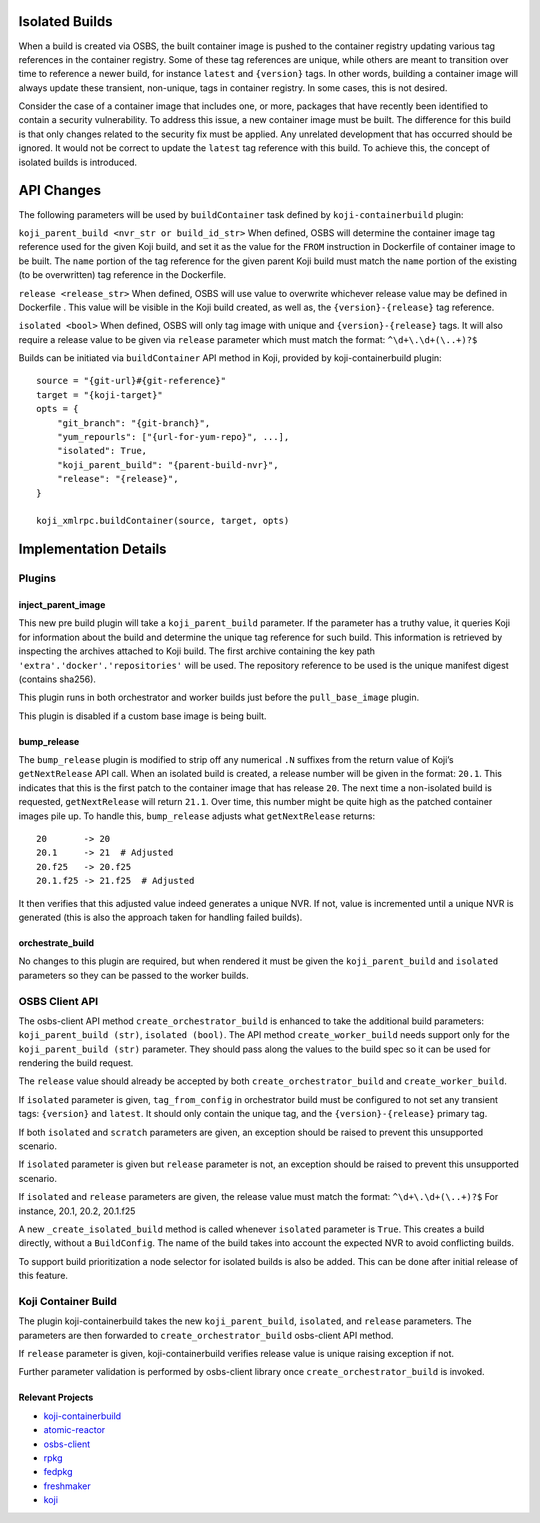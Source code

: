 Isolated Builds
===============

When a build is created via OSBS, the built container image is pushed to the
container registry updating various tag references in the container registry.
Some of these tag references are unique, while others are meant to transition
over time to reference a newer build, for instance ``latest`` and ``{version}``
tags. In other words, building a container image will always update these
transient, non-unique, tags in container registry. In some cases, this is not
desired.

Consider the case of a container image that includes one, or more, packages that
have recently been identified to contain a security vulnerability. To address
this issue, a new container image must be built. The difference for this build
is that only changes related to the security fix must be applied. Any unrelated
development that has occurred should be ignored. It would not be correct to
update the ``latest`` tag reference with this build. To achieve this, the concept
of isolated builds is introduced.

API Changes
===========

The following parameters will be used by ``buildContainer`` task defined by
``koji-containerbuild`` plugin:

``koji_parent_build <nvr_str or build_id_str>`` When defined, OSBS will
determine the container image tag reference used for the given Koji build, and
set it as the value for the ``FROM`` instruction in Dockerfile of container
image to be built.  The ``name`` portion of the tag reference for the given
parent Koji build must match the ``name`` portion of the existing (to be
overwritten) tag reference in the Dockerfile.

``release <release_str>`` When defined, OSBS will use value to overwrite
whichever release value may be defined in Dockerfile . This value will be
visible in the Koji build created, as well as, the ``{version}-{release}`` tag
reference.

``isolated <bool>`` When defined, OSBS will only tag image with unique and
``{version}-{release}`` tags. It will also require a release value to be given
via ``release`` parameter which must match the format: ``^\d+\.\d+(\..+)?$``

Builds can be initiated via ``buildContainer`` API method in Koji, provided by
koji-containerbuild plugin::

    source = "{git-url}#{git-reference}"
    target = "{koji-target}"
    opts = {
        "git_branch": "{git-branch}",
        "yum_repourls": ["{url-for-yum-repo}", ...],
        "isolated": True,
        "koji_parent_build": "{parent-build-nvr}",
        "release": "{release}",
    }

    koji_xmlrpc.buildContainer(source, target, opts)


Implementation Details
======================

Plugins
-------

inject_parent_image
'''''''''''''''''''

This new pre build plugin will take a ``koji_parent_build`` parameter. If the
parameter has a truthy value, it queries Koji for information about the build
and determine the unique tag reference for such build. This information is
retrieved by inspecting the archives attached to Koji build. The first archive
containing the key path ``'extra'.'docker'.'repositories'`` will be used. The
repository reference to be used is the unique manifest digest (contains sha256).

This plugin runs in both orchestrator and worker builds just before the
``pull_base_image`` plugin.

This plugin is disabled if a custom base image is being built.

bump_release
''''''''''''

The ``bump_release`` plugin is modified to strip off any numerical ``.N``
suffixes from the return value of Koji’s ``getNextRelease`` API call. When an
isolated build is created, a release number will be given in the format:
``20.1``. This indicates that this is the first patch to the container image
that has release ``20``. The next time a non-isolated build is requested,
``getNextRelease`` will return ``21.1``.  Over time, this number might be quite
high as the patched container images pile up. To handle this, ``bump_release``
adjusts what ``getNextRelease`` returns::

    20       -> 20
    20.1     -> 21  # Adjusted
    20.f25   -> 20.f25
    20.1.f25 -> 21.f25  # Adjusted

It then verifies that this adjusted value indeed generates a unique NVR. If not,
value is incremented until a unique NVR is generated (this is also the approach
taken for handling failed builds).

orchestrate_build
'''''''''''''''''

No changes to this plugin are required, but when rendered it must be given the
``koji_parent_build`` and ``isolated`` parameters so they can be passed to the
worker builds.

OSBS Client API
---------------

The osbs-client API method ``create_orchestrator_build`` is enhanced to take the
additional build parameters: ``koji_parent_build (str)``, ``isolated (bool)``.
The API method ``create_worker_build`` needs support only for the
``koji_parent_build (str)`` parameter. They should pass along the values to the
build spec so it can be used for rendering the build request.

The ``release`` value should already be accepted by both
``create_orchestrator_build`` and ``create_worker_build``.

If ``isolated`` parameter is given, ``tag_from_config`` in orchestrator build
must be configured to not set any transient tags: ``{version}`` and ``latest``.
It should only contain the unique tag, and the ``{version}-{release}`` primary
tag.

If both ``isolated`` and ``scratch`` parameters are given, an exception should
be raised to prevent this unsupported scenario.

If ``isolated`` parameter is given but ``release`` parameter is not, an
exception should be raised to prevent this unsupported scenario.

If ``isolated`` and ``release`` parameters are given, the release value must
match the format: ``^\d+\.\d+(\..+)?$`` For instance, 20.1, 20.2, 20.1.f25

A new ``_create_isolated_build`` method is called whenever ``isolated``
parameter is ``True``. This creates a build directly, without a ``BuildConfig``.
The name of the build takes into account the expected NVR to avoid conflicting
builds.

To support build prioritization a node selector for isolated builds is also
be added. This can be done after initial release of this feature.

Koji Container Build
--------------------

The plugin koji-containerbuild takes the new ``koji_parent_build``,
``isolated``, and ``release`` parameters. The parameters are then forwarded to
``create_orchestrator_build`` osbs-client API method.

If ``release`` parameter is given, koji-containerbuild verifies release value is
unique raising exception if not.

Further parameter validation is performed by osbs-client library once
``create_orchestrator_build`` is invoked.

Relevant Projects
'''''''''''''''''

- `koji-containerbuild`_

- `atomic-reactor`_

- `osbs-client`_

- `rpkg`_

- `fedpkg`_

- `freshmaker`_

- `koji`_

.. _`koji-containerbuild`: https://github.com/release-engineering/koji-containerbuild
.. _`atomic-reactor`: https://github.com/projectatomic/atomic-reactor
.. _`osbs-client`: https://github.com/projectatomic/osbs-client
.. _`rpkg`: https://pagure.io/rpkg
.. _`fedpkg`: https://pagure.io/fedpkg
.. _`freshmaker`: https://pagure.io/freshmaker
.. _`koji`: https://pagure.io/koji/
